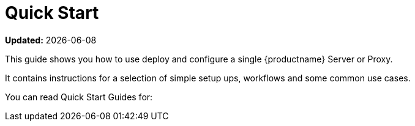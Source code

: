 [[quickstart-suma-overview]]
= Quick Start  

**Updated:** {docdate}

This guide shows you how to use deploy and configure a single {productname} Server or Proxy.

It contains instructions for a selection of simple setup ups, workflows and some common use cases. 

You can read Quick Start Guides for:

//SUMA Server & Proxy QuickStart

ifeval::[{suma-content} == true]
.Container Deployment
* xref:quickstart:container-deployment/suma/quickstart-deploy-suma-server.adoc[Quick Start SUMA Server]
* xref:quickstart:container-deployment/suma/quickstart-deploy-suma-proxy.adoc[Quick Start SUMA Proxy]
endif::[]

//Uyuni Server & Proxy QuickStart

ifeval::[{uyuni-content} == true]
.Container 
* xref:quickstart:container-deployment/uyuni/quickstart-deploy-uyuni-server.adoc[Deploy Uyuni Server as a container]
* Proxy docs in development.

.Legacy
* xref:quickstart:legacy-installation/quickstart-install-uyuni-server.adoc[Install Uyuni Server]
* xref:quickstart:legacy-installation/quickstart-install-uyuni-proxy.adoc[Install Uyuni Proxy]

endif::[]
